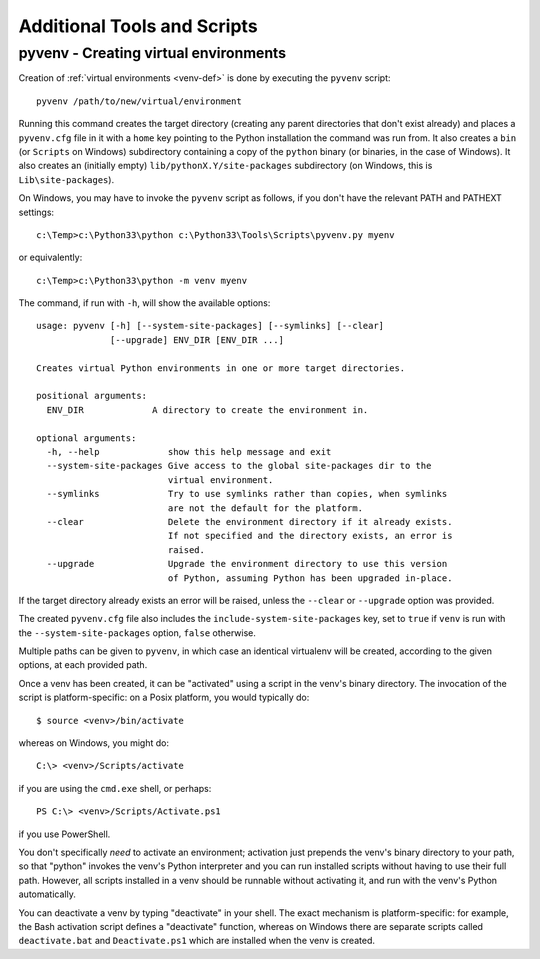 .. _tools-and-scripts:

Additional Tools and Scripts
============================

pyvenv - Creating virtual environments
--------------------------------------

Creation of :ref:`virtual environments <venv-def>` is done by executing the
``pyvenv`` script::

    pyvenv /path/to/new/virtual/environment

Running this command creates the target directory (creating any parent
directories that don't exist already) and places a ``pyvenv.cfg`` file
in it with a ``home`` key pointing to the Python installation the
command was run from.  It also creates a ``bin`` (or ``Scripts`` on
Windows) subdirectory containing a copy of the ``python`` binary (or
binaries, in the case of Windows).
It also creates an (initially empty) ``lib/pythonX.Y/site-packages``
subdirectory (on Windows, this is ``Lib\site-packages``).

.. highlight:: none

On Windows, you may have to invoke the ``pyvenv`` script as follows, if you
don't have the relevant PATH and PATHEXT settings::

    c:\Temp>c:\Python33\python c:\Python33\Tools\Scripts\pyvenv.py myenv

or equivalently::

    c:\Temp>c:\Python33\python -m venv myenv

The command, if run with ``-h``, will show the available options::

    usage: pyvenv [-h] [--system-site-packages] [--symlinks] [--clear]
                  [--upgrade] ENV_DIR [ENV_DIR ...]

    Creates virtual Python environments in one or more target directories.

    positional arguments:
      ENV_DIR             A directory to create the environment in.

    optional arguments:
      -h, --help             show this help message and exit
      --system-site-packages Give access to the global site-packages dir to the
                             virtual environment.
      --symlinks             Try to use symlinks rather than copies, when symlinks
                             are not the default for the platform.
      --clear                Delete the environment directory if it already exists.
                             If not specified and the directory exists, an error is
                             raised.
      --upgrade              Upgrade the environment directory to use this version
                             of Python, assuming Python has been upgraded in-place.

If the target directory already exists an error will be raised, unless
the ``--clear`` or ``--upgrade`` option was provided.

The created ``pyvenv.cfg`` file also includes the
``include-system-site-packages`` key, set to ``true`` if ``venv`` is
run with the ``--system-site-packages`` option, ``false`` otherwise.

Multiple paths can be given to ``pyvenv``, in which case an identical
virtualenv will be created, according to the given options, at each
provided path.

Once a venv has been created, it can be "activated" using a script in the
venv's binary directory. The invocation of the script is platform-specific: on
a Posix platform, you would typically do::

    $ source <venv>/bin/activate

whereas on Windows, you might do::

    C:\> <venv>/Scripts/activate

if you are using the ``cmd.exe`` shell, or perhaps::

    PS C:\> <venv>/Scripts/Activate.ps1

if you use PowerShell.

You don't specifically *need* to activate an environment; activation just
prepends the venv's binary directory to your path, so that "python" invokes the
venv's Python interpreter and you can run installed scripts without having to
use their full path. However, all scripts installed in a venv should be
runnable without activating it, and run with the venv's Python automatically.

You can deactivate a venv by typing "deactivate" in your shell. The exact
mechanism is platform-specific: for example, the Bash activation script defines
a "deactivate" function, whereas on Windows there are separate scripts called
``deactivate.bat`` and ``Deactivate.ps1`` which are installed when the venv is
created.

